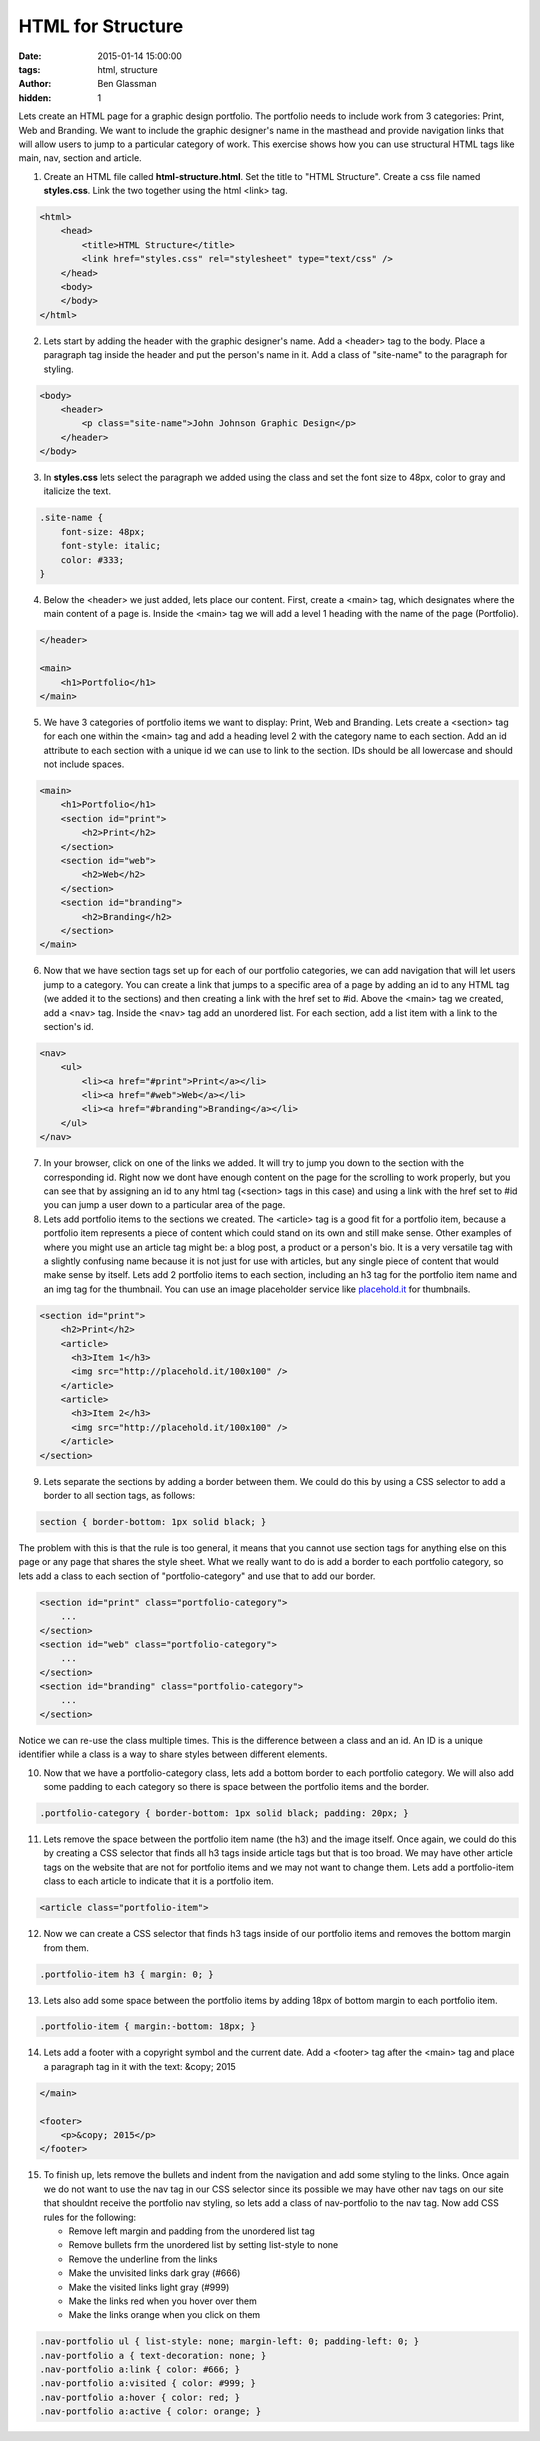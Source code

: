 HTML for Structure
##################

:date: 2015-01-14 15:00:00
:tags: html, structure
:author: Ben Glassman
:hidden: 1

Lets create an HTML page for a graphic design portfolio. The portfolio needs to include
work from 3 categories: Print, Web and Branding. We want to include the graphic designer's name
in the masthead and provide navigation links that will allow users to jump to a particular category
of work. This exercise shows how you can use structural HTML tags like main, nav, section and article.

1. Create an HTML file called **html-structure.html**. Set the title to "HTML Structure".
   Create a css file named **styles.css**. 
   Link the two together using the html <link> tag.

.. code-block:: html

    <html>
        <head>
            <title>HTML Structure</title>
            <link href="styles.css" rel="stylesheet" type="text/css" />
        </head>
        <body>
        </body>
    </html>

2. Lets start by adding the header with the graphic designer's name.
   Add a <header> tag to the body. Place a paragraph tag inside the
   header and put the person's name in it. Add a class of "site-name"
   to the paragraph for styling.

.. code-block:: html

    <body>
        <header>
            <p class="site-name">John Johnson Graphic Design</p>
        </header>
    </body>

3. In **styles.css** lets select the paragraph we added using the class
   and set the font size to 48px, color to gray and italicize the text.

.. code-block:: css

    .site-name {
        font-size: 48px;
        font-style: italic;
        color: #333;
    }

4. Below the <header> we just added, lets place our content. First, create a 
   <main> tag, which designates where the main content of a page is. Inside the
   <main> tag we will add a level 1 heading with the name of the page (Portfolio).

.. code-block:: html

    </header>

    <main>
        <h1>Portfolio</h1>
    </main>

5. We have 3 categories of portfolio items we want to display: Print, Web and Branding.
   Lets create a <section> tag for each one within the <main> tag and add a heading level 2 
   with the category name to each section. Add an id attribute to each section with a unique
   id we can use to link to the section. IDs should be all lowercase and should not include spaces.

.. code-block:: html

    <main>
        <h1>Portfolio</h1>
        <section id="print">
            <h2>Print</h2>
        </section>
        <section id="web">
            <h2>Web</h2>
        </section>
        <section id="branding">
            <h2>Branding</h2>
        </section>
    </main>

6. Now that we have section tags set up for each of our portfolio categories, we can add navigation
   that will let users jump to a category. You can create a link that jumps to a specific area of a page
   by adding an id to any HTML tag (we added it to the sections) and then creating a link with the href set to
   #id. Above the <main> tag we created, add a <nav> tag. Inside the <nav> tag add an unordered list. For each section,
   add a list item with a link to the section's id.

.. code-block:: html

    <nav>
        <ul>
            <li><a href="#print">Print</a></li>
            <li><a href="#web">Web</a></li>
            <li><a href="#branding">Branding</a></li>
        </ul>
    </nav>

7. In your browser, click on one of the links we added. It will try to jump you down to the section with the corresponding id.
   Right now we dont have enough content on the page for the scrolling to work properly, but you can see that by assigning
   an id to any html tag (<section> tags in this case) and using a link with the href set to #id you can jump a user down to a particular area
   of the page. 

8. Lets add portfolio items to the sections we created. The <article> tag is a good fit for a portfolio item, because a portfolio item
   represents a piece of content which could stand on its own and still make sense. Other examples of where you might use an article tag might be:
   a blog post, a product or a person's bio. It is a very versatile tag with a slightly confusing name because it is not just for use
   with articles, but any single piece of content that would make sense by itself. Lets add 2 portfolio items to each section, including
   an h3 tag for the portfolio item name and an img tag for the thumbnail. You can use an image placeholder service like `placehold.it <http://placehold.it>`_ for thumbnails.

.. code-block:: html

    <section id="print">
        <h2>Print</h2>
        <article>
          <h3>Item 1</h3>
          <img src="http://placehold.it/100x100" />
        </article>
        <article>
          <h3>Item 2</h3>
          <img src="http://placehold.it/100x100" />
        </article>
    </section>

9. Lets separate the sections by adding a border between them. We could do this by using a CSS selector to add a border to all section tags, as follows:

.. code-block:: css

    section { border-bottom: 1px solid black; }

The problem with this is that the rule is too general, it means that you cannot use section tags for anything else on this page or any page that shares
the style sheet. What we really want to do is add a border to each portfolio category, so lets add a class to each section of "portfolio-category" and use that
to add our border.

.. code-block:: html

    <section id="print" class="portfolio-category">
        ...
    </section>
    <section id="web" class="portfolio-category">
        ...
    </section>
    <section id="branding" class="portfolio-category">
        ...
    </section>

Notice we can re-use the class multiple times. This is the difference between a class and an id. An ID is a unique identifier while a class is a way to share
styles between different elements.

10. Now that we have a portfolio-category class, lets add a bottom border to each portfolio category. We will also add some padding to each category so there is space
    between the portfolio items and the border.

.. code-block:: css

    .portfolio-category { border-bottom: 1px solid black; padding: 20px; }


11. Lets remove the space between the portfolio item name (the h3) and the image itself. Once again, we could do this by creating a CSS selector that finds all
    h3 tags inside article tags but that is too broad. We may have other article tags on the website that are not for portfolio items and we may not want to change them.
    Lets add a portfolio-item class to each article to indicate that it is a portfolio item.

.. code-block:: html

    <article class="portfolio-item">

12. Now we can create a CSS selector that finds h3 tags inside of our portfolio items and removes the bottom margin from them.

.. code-block:: css

    .portfolio-item h3 { margin: 0; }

13. Lets also add some space between the portfolio items by adding 18px of bottom margin to each portfolio item.

.. code-block:: css

    .portfolio-item { margin:-bottom: 18px; }

14. Lets add a footer with a copyright symbol and the current date. Add a <footer> tag after the <main> tag and place a paragraph tag
    in it with the text: &copy; 2015

.. code-block:: html

    </main>

    <footer>
        <p>&copy; 2015</p>
    </footer>

15. To finish up, lets remove the bullets and indent from the navigation and add some styling to the links. Once again we do not want to 
    use the nav tag in our CSS selector since its possible we may have other nav tags on our site that shouldnt receive the portfolio nav styling, so
    lets add a class of nav-portfolio to the nav tag. Now add CSS rules for the following:

    * Remove left margin and padding from the unordered list tag
    * Remove bullets frm the unordered list by setting list-style to none
    * Remove the underline from the links
    * Make the unvisited links dark gray (#666)
    * Make the visited links light gray (#999)
    * Make the links red when you hover over them
    * Make the links orange when you click on them

.. code-block:: css

    .nav-portfolio ul { list-style: none; margin-left: 0; padding-left: 0; }
    .nav-portfolio a { text-decoration: none; }
    .nav-portfolio a:link { color: #666; }
    .nav-portfolio a:visited { color: #999; }
    .nav-portfolio a:hover { color: red; }
    .nav-portfolio a:active { color: orange; }

.. raw:: html

    <p data-height="500" data-theme-id="0" data-slug-hash="yybeEa" data-default-tab="result" class='codepen'>See the Pen <a href='http://codepen.io/benglass/pen/yybeEa'>yybeEa</a> by Ben Glassman (<a href='http://codepen.io/benglass'>@benglass</a>) on <a href='http://codepen.io'>CodePen</a>.</p>
